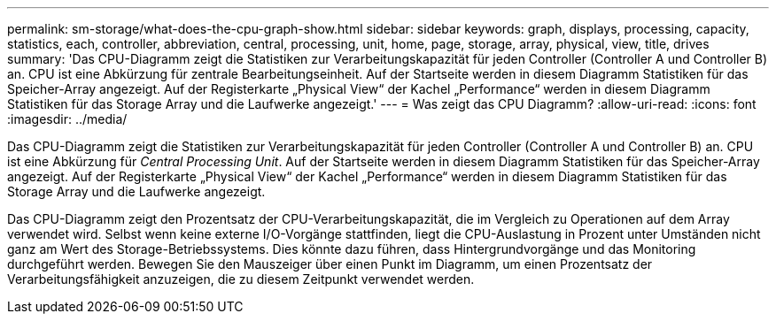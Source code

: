 ---
permalink: sm-storage/what-does-the-cpu-graph-show.html 
sidebar: sidebar 
keywords: graph, displays, processing, capacity, statistics, each, controller, abbreviation, central, processing, unit, home, page, storage, array, physical, view, title, drives 
summary: 'Das CPU-Diagramm zeigt die Statistiken zur Verarbeitungskapazität für jeden Controller (Controller A und Controller B) an. CPU ist eine Abkürzung für zentrale Bearbeitungseinheit. Auf der Startseite werden in diesem Diagramm Statistiken für das Speicher-Array angezeigt. Auf der Registerkarte „Physical View“ der Kachel „Performance“ werden in diesem Diagramm Statistiken für das Storage Array und die Laufwerke angezeigt.' 
---
= Was zeigt das CPU Diagramm?
:allow-uri-read: 
:icons: font
:imagesdir: ../media/


[role="lead"]
Das CPU-Diagramm zeigt die Statistiken zur Verarbeitungskapazität für jeden Controller (Controller A und Controller B) an. CPU ist eine Abkürzung für _Central Processing Unit_. Auf der Startseite werden in diesem Diagramm Statistiken für das Speicher-Array angezeigt. Auf der Registerkarte „Physical View“ der Kachel „Performance“ werden in diesem Diagramm Statistiken für das Storage Array und die Laufwerke angezeigt.

Das CPU-Diagramm zeigt den Prozentsatz der CPU-Verarbeitungskapazität, die im Vergleich zu Operationen auf dem Array verwendet wird. Selbst wenn keine externe I/O-Vorgänge stattfinden, liegt die CPU-Auslastung in Prozent unter Umständen nicht ganz am Wert des Storage-Betriebssystems. Dies könnte dazu führen, dass Hintergrundvorgänge und das Monitoring durchgeführt werden. Bewegen Sie den Mauszeiger über einen Punkt im Diagramm, um einen Prozentsatz der Verarbeitungsfähigkeit anzuzeigen, die zu diesem Zeitpunkt verwendet werden.
